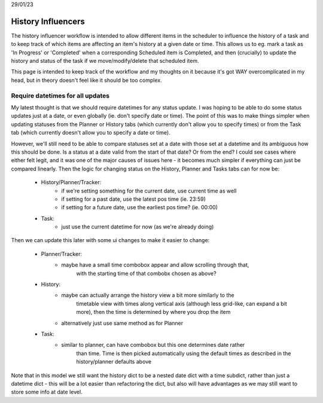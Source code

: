 
29/01/23

History Influencers
===================

The history influencer workflow is intended to allow different items in the
scheduler to influence the history of a task and to keep track of which items
are affecting an item's history at a given date or time. This allows us to eg.
mark a task as 'In Progress' or 'Completed' when a corresponding Scheduled item
is Completed, and then (crucially) to update the history and status of the task
if we move/modify/delete that scheduled item.

This page is intended to keep track of the workflow and my thoughts on it because
it's got WAY overcomplicated in my head, but in theory doesn't feel like it should
be too complex.


Require datetimes for all updates
---------------------------------

My latest thought is that we should require datetimes for any status update. I was
hoping to be able to do some status updates just at a date, or even globally (ie.
don't specify date or time). The point of this was to make things simpler when
updating statuses from the Planner or History tabs (which currently don't allow you
to specify times) or from the Task tab (which currently doesn't allow you to specify
a date or time).

However, we'll still need to be able to compare statuses set at a date with those set
at a datetime and its ambiguous how this should be done. Is a status at a date valid
from the start of that date? Or from the end? I could see cases where either felt
legit, and it was one of the major causes of issues here - it becomes much simpler
if everything can just be compared linearly. Then the logic for changing status on
the History, Planner and Tasks tabs can for now be:

    - History/Planner/Tracker:
        - if we're setting something for the current date, use current time as well
        - if setting for a past date, use the latest pos time (ie. 23:59)
        - if setting for a future date, use the earliest pos time? (ie. 00:00)
    - Task:
        - just use the current datetime for now (as we're already doing)

Then we can update this later with some ui changes to make it easier to change:

    - Planner/Tracker:
        - maybe have a small time combobox appear and allow scrolling through that,
            with the starting time of that combobx chosen as above?
    - History:
        - maybe can actually arrange the history view a bit more similarly to the
            timetable view with times along vertical axis (although less grid-like,
            can expand a bit more), then the time is determined by where you drop
            the item
        - alternatively just use same method as for Planner
    - Task:
        - similar to planner, can have combobox but this one determines date rather
            than time. Time is then picked automatically using the default times
            as described in the history/planner defaults above

Note that in this model we still want the history dict to be a nested date dict with
a time subdict, rather than just a datetime dict - this will be a lot easier than
refactoring the dict, but also will have advantages as we may still want to store
some info at date level.
